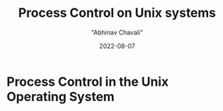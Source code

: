 #+hugo_base_dir: ../

#+TITLE: Process Control on Unix systems
#+DATE: 2022-08-07
#+AUTHOR: "Abhinav Chavali"

#+HUGO_DRAFT: true
#+HUGO_TAGS: Systems Processes Unix C
#+HUGO_CATEGORIES: Programming

* Process Control in the Unix Operating System
